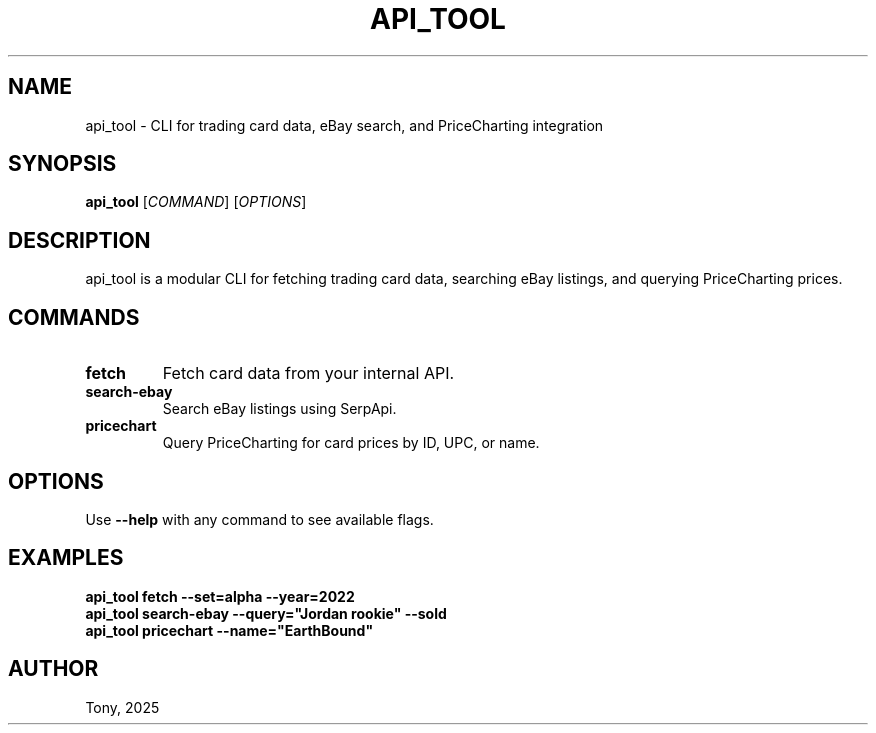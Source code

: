 .TH API_TOOL 1 "August 2025" "1.0" "API Tool Manual"
.SH NAME
api_tool \- CLI for trading card data, eBay search, and PriceCharting integration
.SH SYNOPSIS
.B api_tool
[\fICOMMAND\fR] [\fIOPTIONS\fR]
.SH DESCRIPTION
api_tool is a modular CLI for fetching trading card data, searching eBay listings, and querying PriceCharting prices.

.SH COMMANDS
.TP
.B fetch
Fetch card data from your internal API.

.TP
.B search-ebay
Search eBay listings using SerpApi.

.TP
.B pricechart
Query PriceCharting for card prices by ID, UPC, or name.

.SH OPTIONS
Use \fB--help\fR with any command to see available flags.

.SH EXAMPLES
.B api_tool fetch --set=alpha --year=2022
.br
.B api_tool search-ebay --query="Jordan rookie" --sold
.br
.B api_tool pricechart --name="EarthBound"

.SH AUTHOR
Tony, 2025
